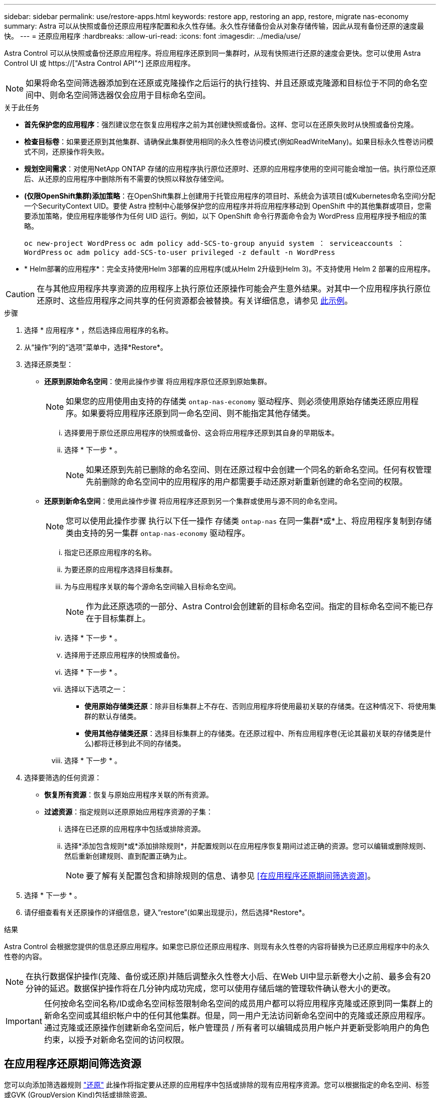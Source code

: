 ---
sidebar: sidebar 
permalink: use/restore-apps.html 
keywords: restore app, restoring an app, restore, migrate nas-economy 
summary: Astra 可以从快照或备份还原应用程序配置和永久性存储。永久性存储备份会从对象存储传输，因此从现有备份还原的速度最快。 
---
= 还原应用程序
:hardbreaks:
:allow-uri-read: 
:icons: font
:imagesdir: ../media/use/


[role="lead"]
Astra Control 可以从快照或备份还原应用程序。将应用程序还原到同一集群时，从现有快照进行还原的速度会更快。您可以使用 Astra Control UI 或 https://["Astra Control API"^] 还原应用程序。


NOTE: 如果将命名空间筛选器添加到在还原或克隆操作之后运行的执行挂钩、并且还原或克隆源和目标位于不同的命名空间中、则命名空间筛选器仅会应用于目标命名空间。

.关于此任务
* *首先保护您的应用程序*：强烈建议您在恢复应用程序之前为其创建快照或备份。这样、您可以在还原失败时从快照或备份克隆。
* *检查目标卷*：如果要还原到其他集群、请确保此集群使用相同的永久性卷访问模式(例如ReadWriteMany)。如果目标永久性卷访问模式不同，还原操作将失败。
* *规划空间需求*：对使用NetApp ONTAP 存储的应用程序执行原位还原时、还原的应用程序使用的空间可能会增加一倍。执行原位还原后、从还原的应用程序中删除所有不需要的快照以释放存储空间。
* *(仅限OpenShift集群)添加策略*：在OpenShift集群上创建用于托管应用程序的项目时、系统会为该项目(或Kubernetes命名空间)分配一个SecurityContext UID。要使 Astra 控制中心能够保护您的应用程序并将应用程序移动到 OpenShift 中的其他集群或项目，您需要添加策略，使应用程序能够作为任何 UID 运行。例如，以下 OpenShift 命令行界面命令会为 WordPress 应用程序授予相应的策略。
+
`oc new-project WordPress` `oc adm policy add-SCS-to-group anyuid system ： serviceaccounts ： WordPress` `oc adm policy add-SCS-to-user privileged -z default -n WordPress`

* * Helm部署的应用程序*：完全支持使用Helm 3部署的应用程序(或从Helm 2升级到Helm 3)。不支持使用 Helm 2 部署的应用程序。


[CAUTION]
====
在与其他应用程序共享资源的应用程序上执行原位还原操作可能会产生意外结果。对其中一个应用程序执行原位还原时、这些应用程序之间共享的任何资源都会被替换。有关详细信息，请参见 <<如果某个应用程序与其他应用程序共享资源、则就地恢复会变得非常复杂,此示例>>。

====
.步骤
. 选择 * 应用程序 * ，然后选择应用程序的名称。
. 从“操作”列的“选项”菜单中，选择*Restore*。
. 选择还原类型：
+
** *还原到原始命名空间*：使用此操作步骤 将应用程序原位还原到原始集群。
+

NOTE: 如果您的应用使用由支持的存储类 `ontap-nas-economy` 驱动程序、则必须使用原始存储类还原应用程序。如果要将应用程序还原到同一命名空间、则不能指定其他存储类。

+
... 选择要用于原位还原应用程序的快照或备份、这会将应用程序还原到其自身的早期版本。
... 选择 * 下一步 * 。
+

NOTE: 如果还原到先前已删除的命名空间、则在还原过程中会创建一个同名的新命名空间。任何有权管理先前删除的命名空间中的应用程序的用户都需要手动还原对新重新创建的命名空间的权限。



** *还原到新命名空间*：使用此操作步骤 将应用程序还原到另一个集群或使用与源不同的命名空间。
+

NOTE: 您可以使用此操作步骤 执行以下任一操作  存储类 `ontap-nas` 在同一集群*或*上、将应用程序复制到存储类由支持的另一集群 `ontap-nas-economy` 驱动程序。

+
... 指定已还原应用程序的名称。
... 为要还原的应用程序选择目标集群。
... 为与应用程序关联的每个源命名空间输入目标命名空间。
+

NOTE: 作为此还原选项的一部分、Astra Control会创建新的目标命名空间。指定的目标命名空间不能已存在于目标集群上。

... 选择 * 下一步 * 。
... 选择用于还原应用程序的快照或备份。
... 选择 * 下一步 * 。
... 选择以下选项之一：
+
**** *使用原始存储类还原*：除非目标集群上不存在、否则应用程序将使用最初关联的存储类。在这种情况下、将使用集群的默认存储类。
**** *使用其他存储类还原*：选择目标集群上的存储类。在还原过程中、所有应用程序卷(无论其最初关联的存储类是什么)都将迁移到此不同的存储类。


... 选择 * 下一步 * 。




. 选择要筛选的任何资源：
+
** *恢复所有资源*：恢复与原始应用程序关联的所有资源。
** *过滤资源*：指定规则以还原原始应用程序资源的子集：
+
... 选择在已还原的应用程序中包括或排除资源。
... 选择*添加包含规则*或*添加排除规则*，并配置规则以在应用程序恢复期间过滤正确的资源。您可以编辑或删除规则、然后重新创建规则、直到配置正确为止。
+

NOTE: 要了解有关配置包含和排除规则的信息、请参见 <<在应用程序还原期间筛选资源>>。





. 选择 * 下一步 * 。
. 请仔细查看有关还原操作的详细信息，键入“restore”(如果出现提示)，然后选择*Restore*。


.结果
Astra Control 会根据您提供的信息还原应用程序。如果您已原位还原应用程序、则现有永久性卷的内容将替换为已还原应用程序中的永久性卷的内容。


NOTE: 在执行数据保护操作(克隆、备份或还原)并随后调整永久性卷大小后、在Web UI中显示新卷大小之前、最多会有20分钟的延迟。数据保护操作将在几分钟内成功完成，您可以使用存储后端的管理软件确认卷大小的更改。


IMPORTANT: 任何按命名空间名称/ID或命名空间标签限制命名空间的成员用户都可以将应用程序克隆或还原到同一集群上的新命名空间或其组织帐户中的任何其他集群。但是，同一用户无法访问新命名空间中的克隆或还原应用程序。通过克隆或还原操作创建新命名空间后，帐户管理员 / 所有者可以编辑成员用户帐户并更新受影响用户的角色约束，以授予对新命名空间的访问权限。



== 在应用程序还原期间筛选资源

您可以向添加筛选器规则 link:../use/restore-apps.html["还原"] 此操作将指定要从还原的应用程序中包括或排除的现有应用程序资源。您可以根据指定的命名空间、标签或GVK (GroupVersion Kind)包括或排除资源。

.阅读有关包含和排除方案的更多信息
[%collapsible]
====
* *选择包含原始命名空间的规则(就地还原)*：您在规则中定义的现有应用程序资源将被删除，并替换为用于还原的选定快照或备份中的应用程序资源。未在包含规则中指定的任何资源将保持不变。
* *选择包含新名称空间的规则*：使用此规则在还原的应用程序中选择所需的特定资源。未在包含规则中指定的任何资源将不会包含在已还原的应用程序中。
* *选择包含原始名称空间的排除规则(就地恢复)*：您指定要排除的资源将不会还原、并且保持不变。未指定排除的资源将从快照或备份中还原。如果筛选的资源中包含相应的状态集、则永久性卷上的所有数据都将被删除并重新创建。
* *选择包含新名称空间的排除规则*：使用此规则可选择要从还原的应用程序中删除的特定资源。未指定排除的资源将从快照或备份中还原。


====
规则可以是包含类型、也可以是排除类型。不提供组合使用资源包含和排除的规则。

.步骤
. 选择筛选资源并在恢复应用程序向导中选择包含或排除选项后，选择*添加包含规则*或*添加排除规则*。
+

NOTE: 您不能排除Asta Control自动包含的任何集群范围的资源。

. 配置筛选器规则：
+

NOTE: 必须至少指定一个命名空间、标签或GVK。确保在应用筛选器规则后保留的任何资源足以使已还原的应用程序保持运行状况良好。

+
.. 为规则选择特定命名空间。如果不进行选择、则会在筛选器中使用所有名称空间。
+

NOTE: 如果您的应用程序最初包含多个名称空间、而您将其还原到新的名称空间、则会创建所有名称空间、即使它们不包含资源也是如此。

.. (可选)输入资源名称。
.. (可选)*标签选择器*：包括A https://["标签选择器"^] 以添加到规则中。标签选择器用于仅筛选与选定标签匹配的资源。
.. (可选)选择*使用GVK (GroupVersion Kind)设置来筛选资源*以获取其他筛选选项。
+

NOTE: 如果使用GVK筛选器、则必须指定版本和种类。

+
... (可选)*组*：从下拉列表中选择Kubernetes API组。
... *KND*：从下拉列表中选择要在筛选器中使用的Kubernetes资源类型的对象模式。
... *版本*：选择Kubernetes API版本。




. 查看根据条目创建的规则。
. 选择 * 添加 * 。
+

TIP: 您可以根据需要创建任意数量的资源包含和排除规则。这些规则将显示在启动操作之前的还原应用程序摘要中。





== 从ONTAP经济型存储迁移到ONTAP NAS存储

您可以使用Astra控件 link:../use/restore-apps.html["应用程序还原"] 从支持的存储类迁移应用程序卷的操作 `ontap-nas-economy`，允许对支持的存储类使用有限的应用程序保护选项 `ontap-nas` 提供全系列A作用 力控制保护选项。还原操作会迁移使用的基于qtree的卷 `ontap-nas-economy` 后端到由支持的标准卷 `ontap-nas`。卷、而不管它们是不是 `ontap-nas-economy` 仅备份或混合备份、将迁移到目标存储类。迁移完成后、保护选项将不再受限。



== 如果某个应用程序与其他应用程序共享资源、则就地恢复会变得非常复杂

您可以对与其他应用共享资源并产生意外结果的应用程序执行原位还原操作。对其中一个应用程序执行原位还原时、这些应用程序之间共享的任何资源都会被替换。

以下示例情形会在使用NetApp SnapMirror复制进行还原时产生不希望出现的情况：

. 您可以定义应用程序 `app1` 使用命名空间 `ns1`。
. 您可以为配置复制关系 `app1`。
. 您可以定义应用程序 `app2` (在同一集群上)使用命名空间 `ns1` 和 `ns2`。
. 您可以为配置复制关系 `app2`。
. 反向复制 `app2`。这将导致 `app1` 要停用的源集群上的应用程序。

